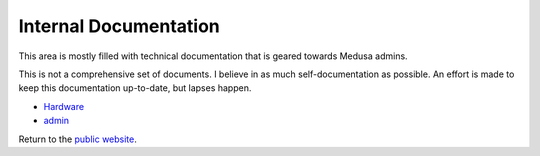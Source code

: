 .. -*- mode: rst; fill-column: 79 -*-
.. ex: set sts=4 ts=4 sw=4 et tw=79:

**********************
Internal Documentation
**********************
This area is mostly filled with technical documentation that is geared
towards Medusa admins.

This is not a comprehensive set of documents. I believe in as much
self-documentation as possible. An effort is made to keep this documentation
up-to-date, but lapses happen.

* `Hardware <hardware/>`_
* `admin <admin/>`_

Return to the `public website <..>`_.

